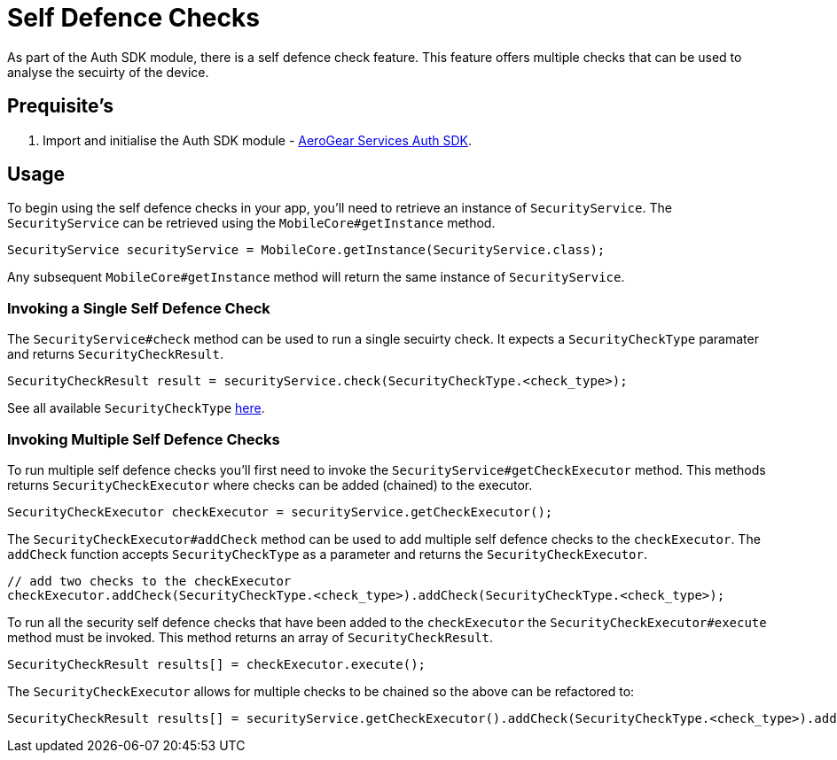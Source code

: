= Self Defence Checks

As part of the Auth SDK module, there is a self defence check feature.  This feature offers multiple checks that can be used to analyse the secuirty of the device.

== Prequisite's

. Import and initialise the Auth SDK module - link:auth.adoc[AeroGear Services Auth SDK].

== Usage

To begin using the self defence checks in your app, you'll need to retrieve an instance of `SecurityService`. The `SecurityService` can be retrieved using the `MobileCore#getInstance` method.

[source, java]
----
SecurityService securityService = MobileCore.getInstance(SecurityService.class);
----

Any subsequent `MobileCore#getInstance` method will return the same instance of `SecurityService`.

=== Invoking a Single Self Defence Check
The `SecurityService#check` method can be used to run a single secuirty check.  It expects a `SecurityCheckType` paramater and returns `SecurityCheckResult`.

[source, java]
----
SecurityCheckResult result = securityService.check(SecurityCheckType.<check_type>);
----

See all available `SecurityCheckType` link:auth-self-defence-javadoc.adoc[here].

=== Invoking Multiple Self Defence Checks
To run multiple self defence checks you'll first need to invoke the `SecurityService#getCheckExecutor` method.  This methods returns `SecurityCheckExecutor` where checks can be added (chained) to the executor.

[source, java]
----
SecurityCheckExecutor checkExecutor = securityService.getCheckExecutor();
----

The `SecurityCheckExecutor#addCheck` method can be used to add multiple self defence checks to the `checkExecutor`.  The `addCheck` function accepts `SecurityCheckType` as a parameter and returns the `SecurityCheckExecutor`. 

[source, java]
----
// add two checks to the checkExecutor
checkExecutor.addCheck(SecurityCheckType.<check_type>).addCheck(SecurityCheckType.<check_type>);
----

To run all the security self defence checks that have been added to the `checkExecutor` the `SecurityCheckExecutor#execute` method must be invoked.  This method returns an array of `SecurityCheckResult`.

[source, java]
----
SecurityCheckResult results[] = checkExecutor.execute();
----

The `SecurityCheckExecutor` allows for multiple checks to be chained so the above can be refactored to:
[source, java]
----
SecurityCheckResult results[] = securityService.getCheckExecutor().addCheck(SecurityCheckType.<check_type>).addCheck(SecurityCheckType.<check_type>).execute();
----